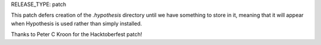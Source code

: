 RELEASE_TYPE: patch

This patch defers creation of the `.hypothesis` directory until we have 
something to store in it, meaning that it will appear when Hypothesis is
used rather than simply installed.

Thanks to Peter C Kroon for the Hacktoberfest patch!